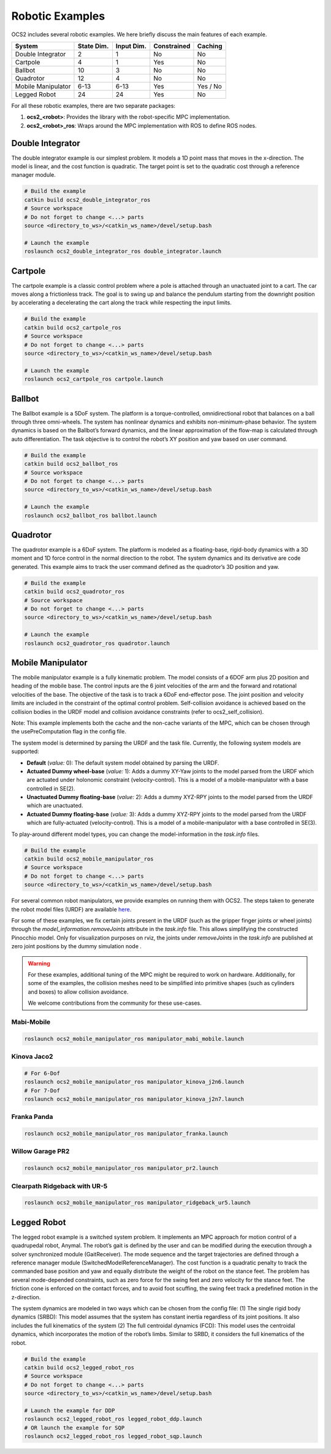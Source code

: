 .. index:: pair: page; Robotic Examples

.. _doxid-ocs2_doc_robotic_examples:

Robotic Examples
================

OCS2 includes several robotic examples. We here briefly discuss the main
features of each example.

================== ========== ========== =========== ========
System             State Dim. Input Dim. Constrained Caching
================== ========== ========== =========== ========
Double Integrator  2          1          No          No
Cartpole           4          1          Yes         No
Ballbot            10         3          No          No
Quadrotor          12         4          No          No
Mobile Manipulator 6-13       6-13       Yes         Yes / No
Legged Robot       24         24         Yes         No
================== ========== ========== =========== ========

For all these robotic examples, there are two separate packages:

1. **ocs2_<robot>**: Provides the library with the robot-specific MPC implementation.
2. **ocs2_<robot>_ros**:  Wraps around the MPC implementation with ROS to define ROS nodes.


.. _doxid-ocs2_doc_robotic_examples_double_integrator:

Double Integrator
^^^^^^^^^^^^^^^^^

The double integrator example is our simplest problem. It models a 1D
point mass that moves in the x-direction. The model is linear, and the
cost function is quadratic. The target point is set to the quadratic
cost through a reference manager module.

.. code-block:: bash

    # Build the example
    catkin build ocs2_double_integrator_ros
    # Source workspace
    # Do not forget to change <...> parts
    source <directory_to_ws>/<catkin_ws_name>/devel/setup.bash

    # Launch the example
    roslaunch ocs2_double_integrator_ros double_integrator.launch

.. image:: ../tools/sphinx/_static/gif/double_integrator.gif
   :alt: double_integrator.gif cannot be displayed!
   :target: _static/gif/double_integrator.gif

.. _doxid-ocs2_doc_robotic_examples_cartpole:

Cartpole
^^^^^^^^^

The cartpole example is a classic control problem where a pole is
attached through an unactuated joint to a cart. The car moves along a
frictionless track. The goal is to swing up and balance the pendulum
starting from the downright position by accelerating a decelerating the
cart along the track while respecting the input limits.

.. code-block:: bash

    # Build the example
    catkin build ocs2_cartpole_ros
    # Source workspace
    # Do not forget to change <...> parts
    source <directory_to_ws>/<catkin_ws_name>/devel/setup.bash

    # Launch the example
    roslaunch ocs2_cartpole_ros cartpole.launch

.. image:: ../tools/sphinx/_static/gif/cartpole.gif
   :alt: cartpole.gif cannot be displayed!
   :target: _static/gif/cartpole.gif

.. _doxid-ocs2_doc_robotic_examples_ballbot:

Ballbot
^^^^^^^

The Ballbot example is a 5DoF system. The platform is a
torque-controlled, omnidirectional robot that balances on a ball through
three omni-wheels. The system has nonlinear dynamics and exhibits
non-minimum-phase behavior. The system dynamics is based on the
Ballbot’s forward dynamics, and the linear approximation of the flow-map
is calculated through auto differentiation. The task objective is to
control the robot’s XY position and yaw based on user command. 

.. code-block:: bash

    # Build the example
    catkin build ocs2_ballbot_ros
    # Source workspace
    # Do not forget to change <...> parts
    source <directory_to_ws>/<catkin_ws_name>/devel/setup.bash

    # Launch the example
    roslaunch ocs2_ballbot_ros ballbot.launch

.. image:: ../tools/sphinx/_static/gif/ballbot.gif
   :alt: ballbot.gif cannot be displayed!
   :target: _static/gif/ballbot.gif

.. _doxid-ocs2_doc_robotic_examples_quadrotor:

Quadrotor
^^^^^^^^^

The quadrotor example is a 6DoF system. The platform is modeled as a
floating-base, rigid-body dynamics with a 3D moment and 1D force control
in the normal direction to the robot. The system dynamics and its
derivative are code generated. This example aims to track the user
command defined as the quadrotor’s 3D position and yaw. 

.. code-block:: bash

    # Build the example
    catkin build ocs2_quadrotor_ros
    # Source workspace
    # Do not forget to change <...> parts
    source <directory_to_ws>/<catkin_ws_name>/devel/setup.bash

    # Launch the example
    roslaunch ocs2_quadrotor_ros quadrotor.launch

.. image:: ../tools/sphinx/_static/gif/quadrotor.gif
   :alt: quadrotor.gif cannot be displayed!
   :target: _static/gif/quadrotor.gif

.. _doxid-ocs2_doc_robotic_examples_mobile_manipulator:

Mobile Manipulator
^^^^^^^^^^^^^^^^^^

The mobile manipulator example is a fully kinematic problem. The model
consists of a 6DOF arm plus 2D position and heading of the mobile base.
The control inputs are the 6 joint velocities of the arm and the forward
and rotational velocities of the base. The objective of the task is to
track a 6DoF end-effector pose. The joint position and velocity limits
are included in the constraint of the optimal control problem.
Self-collision avoidance is achieved based on the collision
bodies in the URDF model and collision avoidance constraints (refer to
ocs2_self_collision). 

Note: This example implements both the cache and the
non-cache variants of the MPC, which can be chosen through the
usePreComputation flag in the config file. 

The system model is determined by parsing the URDF and the task file. 
Currently, the following system models are supported:

* **Default** (*value:* 0): The default system model obtained by parsing the URDF.
* **Actuated Dummy wheel-base** (*value:* 1): Adds a dummy XY-Yaw joints to the 
  model parsed from the URDF which are actuated under holonomic constraint 
  (velocity-control). This is a model of a mobile-manipulator with a base controlled
  in SE(2).
* **Unactuated Dummy floating-base** (*value:* 2): Adds a dummy XYZ-RPY joints to the 
  model parsed from the URDF which are unactuated.
* **Actuated Dummy floating-base** (*value:* 3): Adds a dummy XYZ-RPY joints to the 
  model parsed from the URDF which are fully-actuated (velocity-control). This is a 
  model of a mobile-manipulator with a base controlled in SE(3).

To play-around different model types, you can change the model-information in the 
`task.info` files.

.. code-block:: bash

    # Build the example
    catkin build ocs2_mobile_manipulator_ros
    # Source workspace
    # Do not forget to change <...> parts
    source <directory_to_ws>/<catkin_ws_name>/devel/setup.bash


For several common robot manipulators, we provide examples on running them
with OCS2. The steps taken to generate the robot model files (URDF) are 
available `here <https://github.com/leggedrobotics/ocs2_robotic_assets/blob/main/docs/MobileManipulatorUrdfAssets.md>`_.

For some of these examples, we fix certain joints present in the URDF (such as the gripper 
finger joints or wheel joints) through the `model_information.removeJoints` attribute in 
the `task.info` file. This allows simplifying the constructed Pinocchio model. Only for
visualization purposes on rviz, the joints under `removeJoints` in the `task.info` are published
at zero joint positions by the dummy simulation node . 

.. warning::
    For these examples, additional tuning of the MPC might be required to work on hardware.
    Additionally, for some of the examples, the collision meshes need to be simplified into
    primitive shapes (such as cylinders and boxes) to allow collision avoidance.

    We welcome contributions from the community for these use-cases.


Mabi-Mobile
~~~~~~~~~~~

.. code-block:: bash

    roslaunch ocs2_mobile_manipulator_ros manipulator_mabi_mobile.launch

.. image:: ../tools/sphinx/_static/gif/mobile_manipulator/mabi_mobile.gif
   :alt: mabi_mobile.gif cannot be displayed!
   :target: _static/gif/mobile_manipulator/mabi_mobile.gif

Kinova Jaco2
~~~~~~~~~~~~~~~~~

.. code-block:: bash

    # For 6-Dof
    roslaunch ocs2_mobile_manipulator_ros manipulator_kinova_j2n6.launch
    # For 7-Dof
    roslaunch ocs2_mobile_manipulator_ros manipulator_kinova_j2n7.launch

.. image:: ../tools/sphinx/_static/gif/mobile_manipulator/kinova_j2n7.gif
   :alt: kinova_j2n7.gif cannot be displayed!
   :target: _static/gif/mobile_manipulator/kinova_j2n7.gif

Franka Panda
~~~~~~~~~~~~

.. code-block:: bash

    roslaunch ocs2_mobile_manipulator_ros manipulator_franka.launch

.. image:: ../tools/sphinx/_static/gif/mobile_manipulator/franka.gif
   :alt: franka.gif cannot be displayed!
   :target: _static/gif/mobile_manipulator/franka.gif

Willow Garage PR2
~~~~~~~~~~~~~~~~~

.. code-block:: bash

    roslaunch ocs2_mobile_manipulator_ros manipulator_pr2.launch

.. image:: ../tools/sphinx/_static/gif/mobile_manipulator/pr2.gif
   :alt: pr2.gif cannot be displayed!
   :target: _static/gif/mobile_manipulator/pr2.gif

Clearpath Ridgeback with UR-5
~~~~~~~~~~~~~~~~~~~~~~~~~~~~~

.. code-block:: bash

    roslaunch ocs2_mobile_manipulator_ros manipulator_ridgeback_ur5.launch

.. image:: ../tools/sphinx/_static/gif/mobile_manipulator/ridgeback_ur5.gif
   :alt: ridgeback_ur5.gif cannot be displayed!
   :target: _static/gif/mobile_manipulator/ridgeback_ur5.gif

.. _doxid-ocs2_doc_robotic_examples_legged_robot:

Legged Robot
^^^^^^^^^^^^

The legged robot example is a switched system problem. It implements an
MPC approach for motion control of a quadrupedal robot, Anymal. The
robot’s gait is defined by the user and can be modified during the
execution through a solver synchronized module (GaitReceiver). The mode
sequence and the target trajectories are defined through a reference
manager module (SwitchedModelReferenceManager). The cost function is a
quadratic penalty to track the commanded base position and yaw and
equally distribute the weight of the robot on the stance feet. The
problem has several mode-depended constraints, such as zero force for
the swing feet and zero velocity for the stance feet. The friction cone
is enforced on the contact forces, and to avoid foot scuffing, the swing
feet track a predefined motion in the z-direction.

The system dynamics are modeled in two ways which can be chosen from the
config file: (1) The single rigid body dynamics (SRBD): This model
assumes that the system has constant inertia regardless of its joint
positions. It also includes the full kinematics of the system (2) The
full centroidal dynamics (FCD): This model uses the centroidal dynamics,
which incorporates the motion of the robot’s limbs. Similar to SRBD, it
considers the full kinematics of the robot.

.. code-block:: bash

    # Build the example
    catkin build ocs2_legged_robot_ros
    # Source workspace
    # Do not forget to change <...> parts
    source <directory_to_ws>/<catkin_ws_name>/devel/setup.bash

    # Launch the example for DDP
    roslaunch ocs2_legged_robot_ros legged_robot_ddp.launch
    # OR launch the example for SQP
    roslaunch ocs2_legged_robot_ros legged_robot_sqp.launch

.. image:: ../tools/sphinx/_static/gif/legged_robot.gif
   :alt: legged_robot.gif cannot be displayed!
   :target: _static/gif/legged_robot.gif
